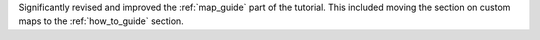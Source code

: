 Significantly revised and improved the :ref:`map_guide` part of the tutorial.
This included moving the section on custom maps to the :ref:`how_to_guide` section.

